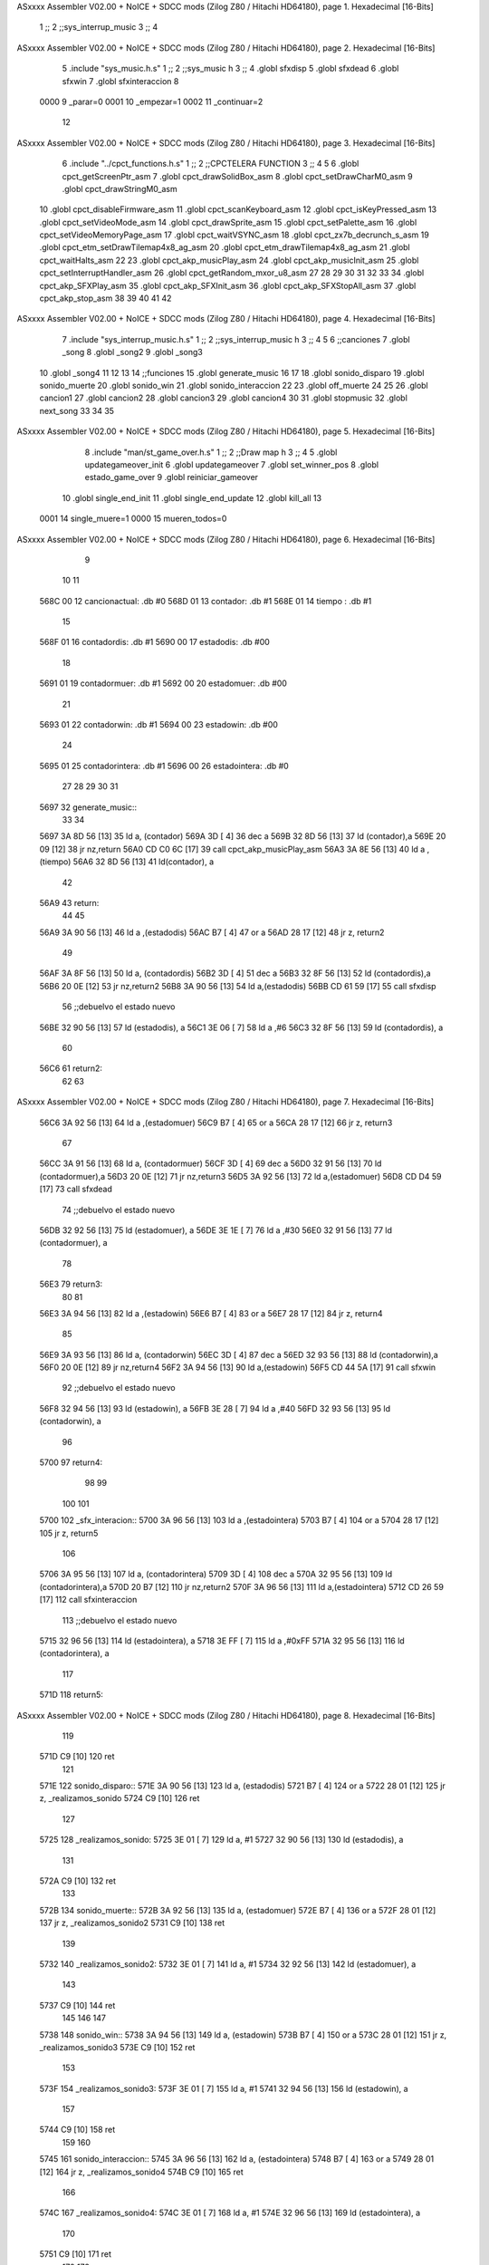 ASxxxx Assembler V02.00 + NoICE + SDCC mods  (Zilog Z80 / Hitachi HD64180), page 1.
Hexadecimal [16-Bits]



                              1 ;;
                              2 ;;sys_interrup_music
                              3 ;;
                              4 
ASxxxx Assembler V02.00 + NoICE + SDCC mods  (Zilog Z80 / Hitachi HD64180), page 2.
Hexadecimal [16-Bits]



                              5 .include "sys_music.h.s"
                              1 ;;
                              2 ;;sys_music h
                              3 ;;
                              4 .globl sfxdisp
                              5 .globl sfxdead
                              6 .globl sfxwin
                              7 .globl sfxinteraccion
                              8 
                     0000     9 _parar=0
                     0001    10 _empezar=1
                     0002    11 _continuar=2
                             12 
ASxxxx Assembler V02.00 + NoICE + SDCC mods  (Zilog Z80 / Hitachi HD64180), page 3.
Hexadecimal [16-Bits]



                              6 .include "../cpct_functions.h.s"
                              1 ;;
                              2 ;;CPCTELERA FUNCTION
                              3 ;;
                              4 
                              5 
                              6 .globl cpct_getScreenPtr_asm
                              7 .globl cpct_drawSolidBox_asm
                              8 .globl cpct_setDrawCharM0_asm 
                              9 .globl cpct_drawStringM0_asm
                             10 .globl cpct_disableFirmware_asm
                             11 .globl cpct_scanKeyboard_asm
                             12 .globl cpct_isKeyPressed_asm
                             13 .globl cpct_setVideoMode_asm
                             14 .globl cpct_drawSprite_asm
                             15 .globl cpct_setPalette_asm
                             16 .globl cpct_setVideoMemoryPage_asm
                             17 .globl cpct_waitVSYNC_asm
                             18 .globl cpct_zx7b_decrunch_s_asm
                             19 .globl cpct_etm_setDrawTilemap4x8_ag_asm
                             20 .globl cpct_etm_drawTilemap4x8_ag_asm	
                             21 .globl cpct_waitHalts_asm
                             22 
                             23 .globl cpct_akp_musicPlay_asm
                             24 .globl cpct_akp_musicInit_asm
                             25 .globl cpct_setInterruptHandler_asm
                             26 .globl cpct_getRandom_mxor_u8_asm
                             27 
                             28 
                             29 
                             30 
                             31 
                             32 
                             33 
                             34 .globl cpct_akp_SFXPlay_asm
                             35 .globl cpct_akp_SFXInit_asm
                             36 .globl cpct_akp_SFXStopAll_asm
                             37 .globl cpct_akp_stop_asm
                             38 
                             39 
                             40 
                             41 
                             42 
ASxxxx Assembler V02.00 + NoICE + SDCC mods  (Zilog Z80 / Hitachi HD64180), page 4.
Hexadecimal [16-Bits]



                              7 .include "sys_interrup_music.h.s"
                              1 ;;
                              2 ;;sys_interrup_music h
                              3 ;;
                              4 
                              5 
                              6 ;;canciones
                              7 .globl _song
                              8 .globl _song2
                              9 .globl _song3
                             10 .globl _song4
                             11 
                             12 
                             13 
                             14 ;;funciones
                             15 .globl generate_music
                             16 
                             17 
                             18 .globl sonido_disparo
                             19 .globl sonido_muerte
                             20 .globl sonido_win
                             21 .globl sonido_interaccion
                             22 
                             23 .globl off_muerte
                             24 
                             25 
                             26 .globl cancion1
                             27 .globl cancion2
                             28 .globl cancion3
                             29 .globl cancion4
                             30 
                             31 .globl stopmusic
                             32 .globl next_song
                             33 
                             34 
                             35 
ASxxxx Assembler V02.00 + NoICE + SDCC mods  (Zilog Z80 / Hitachi HD64180), page 5.
Hexadecimal [16-Bits]



                              8 .include "man/st_game_over.h.s"
                              1 ;;
                              2 ;;Draw map h
                              3 ;;
                              4 
                              5 .globl updategameover_init
                              6 .globl updategameover
                              7 .globl set_winner_pos
                              8 .globl estado_game_over
                              9 .globl reiniciar_gameover
                             10 .globl single_end_init
                             11 .globl single_end_update
                             12 .globl kill_all
                             13 
                     0001    14 single_muere=1
                     0000    15 mueren_todos=0
ASxxxx Assembler V02.00 + NoICE + SDCC mods  (Zilog Z80 / Hitachi HD64180), page 6.
Hexadecimal [16-Bits]



                              9 
                             10 
                             11 
   568C 00                   12 cancionactual: .db #0
   568D 01                   13 contador: .db #1
   568E 01                   14 tiempo  : .db #1
                             15 
   568F 01                   16 contadordis: .db #1
   5690 00                   17 estadodis: .db #00
                             18 
   5691 01                   19 contadormuer: .db #1
   5692 00                   20 estadomuer: .db #00
                             21 
   5693 01                   22 contadorwin: .db #1
   5694 00                   23 estadowin: .db #00
                             24 
   5695 01                   25 contadorintera: .db #1
   5696 00                   26 estadointera: .db #0
                             27 
                             28 
                             29 
                             30 
                             31 
   5697                      32 generate_music::
                             33 
                             34 
   5697 3A 8D 56      [13]   35 	ld a, (contador)
   569A 3D            [ 4]   36 	dec a
   569B 32 8D 56      [13]   37 	ld (contador),a
   569E 20 09         [12]   38 	jr nz,return
   56A0 CD C0 6C      [17]   39  		call cpct_akp_musicPlay_asm
   56A3 3A 8E 56      [13]   40  		ld a ,(tiempo)
   56A6 32 8D 56      [13]   41  		ld(contador), a
                             42 
   56A9                      43  	return:
                             44 
                             45 
   56A9 3A 90 56      [13]   46  	ld a ,(estadodis)
   56AC B7            [ 4]   47  	or a
   56AD 28 17         [12]   48  	jr z, return2
                             49 
   56AF 3A 8F 56      [13]   50  		ld a, (contadordis)
   56B2 3D            [ 4]   51 		dec a
   56B3 32 8F 56      [13]   52 		ld (contadordis),a
   56B6 20 0E         [12]   53 		jr nz,return2
   56B8 3A 90 56      [13]   54 			ld a,(estadodis)
   56BB CD 61 59      [17]   55  			call sfxdisp
                             56 			;;debuelvo el estado nuevo
   56BE 32 90 56      [13]   57  			ld (estadodis), a
   56C1 3E 06         [ 7]   58  			ld a ,#6
   56C3 32 8F 56      [13]   59  			ld (contadordis), a
                             60 
   56C6                      61  	return2:
                             62 
                             63 
ASxxxx Assembler V02.00 + NoICE + SDCC mods  (Zilog Z80 / Hitachi HD64180), page 7.
Hexadecimal [16-Bits]



   56C6 3A 92 56      [13]   64  	ld a ,(estadomuer)
   56C9 B7            [ 4]   65  	or a
   56CA 28 17         [12]   66  	jr z, return3
                             67 
   56CC 3A 91 56      [13]   68  		ld a, (contadormuer)
   56CF 3D            [ 4]   69 		dec a
   56D0 32 91 56      [13]   70 		ld (contadormuer),a
   56D3 20 0E         [12]   71 		jr nz,return3
   56D5 3A 92 56      [13]   72 			ld a,(estadomuer)
   56D8 CD D4 59      [17]   73  			call sfxdead
                             74 			;;debuelvo el estado nuevo
   56DB 32 92 56      [13]   75  			ld (estadomuer), a
   56DE 3E 1E         [ 7]   76  			ld a ,#30
   56E0 32 91 56      [13]   77  			ld (contadormuer), a
                             78 
   56E3                      79  	return3:
                             80 
                             81 
   56E3 3A 94 56      [13]   82  		ld a ,(estadowin)
   56E6 B7            [ 4]   83  	or a
   56E7 28 17         [12]   84  	jr z, return4
                             85 
   56E9 3A 93 56      [13]   86  		ld a, (contadorwin)
   56EC 3D            [ 4]   87 		dec a
   56ED 32 93 56      [13]   88 		ld (contadorwin),a
   56F0 20 0E         [12]   89 		jr nz,return4
   56F2 3A 94 56      [13]   90 			ld a,(estadowin)
   56F5 CD 44 5A      [17]   91  			call sfxwin
                             92 			;;debuelvo el estado nuevo
   56F8 32 94 56      [13]   93  			ld (estadowin), a
   56FB 3E 28         [ 7]   94  			ld a ,#40
   56FD 32 93 56      [13]   95  			ld (contadorwin), a
                             96 
   5700                      97  	return4:
                             98 
                             99 	
                            100 
                            101 
   5700                     102 _sfx_interacion::
   5700 3A 96 56      [13]  103 ld a ,(estadointera)
   5703 B7            [ 4]  104  	or a
   5704 28 17         [12]  105  	jr z, return5
                            106 
   5706 3A 95 56      [13]  107  		ld a, (contadorintera)
   5709 3D            [ 4]  108 		dec a
   570A 32 95 56      [13]  109 		ld (contadorintera),a
   570D 20 B7         [12]  110 		jr nz,return2
   570F 3A 96 56      [13]  111 			ld a,(estadointera)
   5712 CD 26 59      [17]  112  			call sfxinteraccion
                            113 			;;debuelvo el estado nuevo
   5715 32 96 56      [13]  114  			ld (estadointera), a
   5718 3E FF         [ 7]  115  			ld a ,#0xFF
   571A 32 95 56      [13]  116  			ld (contadorintera), a
                            117 
   571D                     118  	return5:
ASxxxx Assembler V02.00 + NoICE + SDCC mods  (Zilog Z80 / Hitachi HD64180), page 8.
Hexadecimal [16-Bits]



                            119 
   571D C9            [10]  120 ret
                            121 
   571E                     122 sonido_disparo::
   571E 3A 90 56      [13]  123 	ld a, (estadodis)
   5721 B7            [ 4]  124 	or a
   5722 28 01         [12]  125 	jr z, _realizamos_sonido
   5724 C9            [10]  126 	ret
                            127 
   5725                     128 	_realizamos_sonido:
   5725 3E 01         [ 7]  129 	ld a, #1
   5727 32 90 56      [13]  130 	ld (estadodis), a
                            131 
   572A C9            [10]  132 ret
                            133 
   572B                     134 sonido_muerte::
   572B 3A 92 56      [13]  135 	ld a, (estadomuer)
   572E B7            [ 4]  136 	or a
   572F 28 01         [12]  137 	jr z, _realizamos_sonido2
   5731 C9            [10]  138 	ret
                            139 
   5732                     140 	_realizamos_sonido2:
   5732 3E 01         [ 7]  141 	ld a, #1
   5734 32 92 56      [13]  142 	ld (estadomuer), a
                            143 
   5737 C9            [10]  144 ret
                            145 
                            146 
                            147 
   5738                     148 sonido_win::
   5738 3A 94 56      [13]  149 	ld a, (estadowin)
   573B B7            [ 4]  150 	or a
   573C 28 01         [12]  151 	jr z, _realizamos_sonido3
   573E C9            [10]  152 	ret
                            153 
   573F                     154 	_realizamos_sonido3:
   573F 3E 01         [ 7]  155 	ld a, #1
   5741 32 94 56      [13]  156 	ld (estadowin), a
                            157 
   5744 C9            [10]  158 ret
                            159 
                            160 
   5745                     161 sonido_interaccion::
   5745 3A 96 56      [13]  162 	ld a, (estadointera)
   5748 B7            [ 4]  163 	or a
   5749 28 01         [12]  164 	jr z, _realizamos_sonido4
   574B C9            [10]  165 	ret
                            166 
   574C                     167 	_realizamos_sonido4:
   574C 3E 01         [ 7]  168 	ld a, #1
   574E 32 96 56      [13]  169 	ld (estadointera), a
                            170 
   5751 C9            [10]  171 ret
                            172 
                            173 
ASxxxx Assembler V02.00 + NoICE + SDCC mods  (Zilog Z80 / Hitachi HD64180), page 9.
Hexadecimal [16-Bits]



   5752                     174 off_muerte::
   5752 3E 00         [ 7]  175  ld a, #0
   5754 32 92 56      [13]  176  ld (estadomuer), a
   5757 C9            [10]  177  ret
                            178 
                            179 
                            180 
   5758                     181 cancion1::
   5758 3E 06         [ 7]  182 	ld a,#6
   575A 32 8E 56      [13]  183 	ld (tiempo), a
   575D 32 8D 56      [13]  184 	ld (contador),a
                            185 	
   5760 11 40 00      [10]  186 	ld de, #_song
   5763 CD CA 73      [17]  187     call cpct_akp_musicInit_asm
                            188  
   5766 3E 01         [ 7]  189     ld a,#1
   5768 32 8C 56      [13]  190     ld (cancionactual),a
                            191 
   576B C9            [10]  192  ret
                            193 
   576C                     194 cancion2::
                            195 
   576C 3E 08         [ 7]  196 	ld a,#8
   576E 32 8E 56      [13]  197 	ld (tiempo), a	
   5771 32 8D 56      [13]  198 	ld (contador),a
                            199 
   5774 11 BD 01      [10]  200 	ld de, #_song2
   5777 CD CA 73      [17]  201     call cpct_akp_musicInit_asm
                            202 
   577A 3E 02         [ 7]  203      ld a,#2
   577C 32 8C 56      [13]  204     ld (cancionactual),a
                            205 
   577F C9            [10]  206  ret
   5780                     207 cancion3::
                            208 
   5780 3E 0A         [ 7]  209 	ld a,#10
   5782 32 8E 56      [13]  210 	ld (tiempo), a	
   5785 32 8D 56      [13]  211 	ld (contador),a
                            212 
   5788 11 9E 02      [10]  213 	ld de, #_song3
   578B CD CA 73      [17]  214     call cpct_akp_musicInit_asm
                            215 
   578E 3E 03         [ 7]  216          ld a,#3
   5790 32 8C 56      [13]  217     ld (cancionactual),a
                            218 
   5793 C9            [10]  219  ret
                            220 
   5794                     221 cancion4::
                            222 
   5794 3E 08         [ 7]  223 	ld a,#8
   5796 32 8E 56      [13]  224 	ld (tiempo), a	
   5799 32 8D 56      [13]  225 	ld (contador),a
                            226 
   579C 11 11 04      [10]  227 	ld de, #_song4
   579F CD CA 73      [17]  228     call cpct_akp_musicInit_asm
ASxxxx Assembler V02.00 + NoICE + SDCC mods  (Zilog Z80 / Hitachi HD64180), page 10.
Hexadecimal [16-Bits]



                            229 
   57A2 3E 04         [ 7]  230        ld a,#4
   57A4 32 8C 56      [13]  231     ld (cancionactual),a
                            232 
   57A7 C9            [10]  233  ret
                            234 
   57A8                     235 stopmusic::
   57A8 CD 23 74      [17]  236 call cpct_akp_stop_asm
   57AB C9            [10]  237  ret
                            238 
                            239 
   57AC                     240 next_song::
   57AC CD A8 57      [17]  241 call stopmusic
                            242 	
   57AF CD 37 44      [17]  243 call estado_game_over
   57B2 3D            [ 4]  244 dec a
   57B3 28 1F         [12]  245 jr z,_reiniciar_posiciones
                            246 
                            247 	
                            248 
   57B5 3A 8C 56      [13]  249 	ld a,(cancionactual)
                            250 
   57B8 FE 01         [ 7]  251 	cp #1
   57BA 28 0C         [12]  252 	jr z,_song_2
   57BC FE 02         [ 7]  253 	cp #2
   57BE 28 0C         [12]  254 	jr z,_song_3
   57C0 FE 03         [ 7]  255 	cp #3
   57C2 28 0C         [12]  256 	jr z,_song_1
   57C4 FE 04         [ 7]  257 	cp #4
   57C6 28 08         [12]  258 	jr z,_song_1
                            259 
   57C8                     260 	_song_2:
   57C8 CD 6C 57      [17]  261 	call cancion2
   57CB C9            [10]  262 	ret
   57CC                     263 	_song_3:
   57CC CD 80 57      [17]  264 	call cancion3
   57CF C9            [10]  265 	ret
   57D0                     266 	_song_1:
   57D0 CD 58 57      [17]  267 	call cancion1
   57D3 C9            [10]  268 	ret
                            269 
   57D4                     270 _reiniciar_posiciones:
   57D4 C9            [10]  271 	ret
                            272 	
                            273 
                            274 
                            275 
